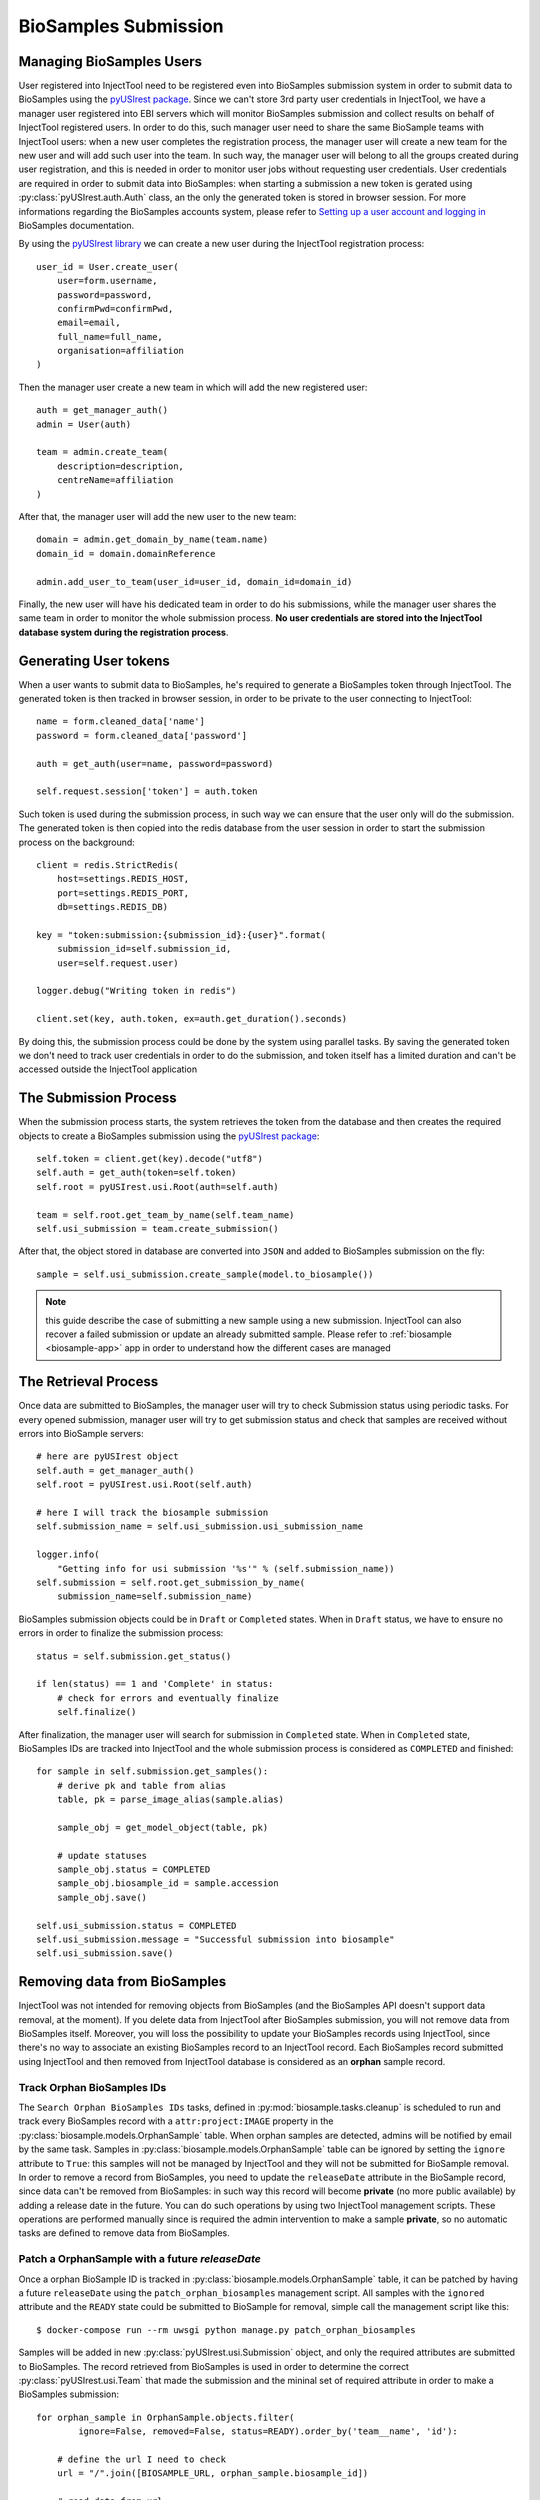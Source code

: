 
BioSamples Submission
=====================

Managing BioSamples Users
-------------------------

User registered into InjectTool need to be registered even into BioSamples submission
system in order to submit data to BioSamples using the `pyUSIrest package <https://pypi.org/project/pyUSIrest/>`_.
Since we can't store 3rd party user credentials in InjectTool, we have a manager
user registered into EBI servers which will monitor BioSamples submission and collect
results on behalf of InjectTool registered users. In order to do this, such manager
user need to share the same BioSample teams with InjectTool users:
when a new user completes the registration process, the manager user will create
a new team for the new user and will add such user into the team. In such way, the
manager user will belong to all the groups created during user registration, and this
is needed in order to monitor user jobs without requesting user credentials. User
credentials are required in order to submit data into BioSamples: when starting
a submission a new token is gerated using :py:class:`pyUSIrest.auth.Auth` class,
an the only the generated token is stored in browser session.
For more informations regarding the BioSamples accounts system, please refer to
`Setting up a user account and logging in <https://submission.ebi.ac.uk/api/docs/guide_accounts_and_logging_in.html>`_
BioSamples documentation.

By using the `pyUSIrest library <https://pyusirest.readthedocs.io/en/latest/>`_
we can create a new user during the InjectTool registration process::

  user_id = User.create_user(
      user=form.username,
      password=password,
      confirmPwd=confirmPwd,
      email=email,
      full_name=full_name,
      organisation=affiliation
  )

Then the manager user create a new team in which will add the new registered user::

  auth = get_manager_auth()
  admin = User(auth)

  team = admin.create_team(
      description=description,
      centreName=affiliation
  )

After that, the manager user will add the new user to the new team::

  domain = admin.get_domain_by_name(team.name)
  domain_id = domain.domainReference

  admin.add_user_to_team(user_id=user_id, domain_id=domain_id)

Finally, the new user will have his dedicated team in order to do his
submissions, while the manager user shares the same team in order to monitor the whole
submission process. **No user credentials are stored into the InjectTool database
system during the registration process**.

Generating User tokens
----------------------

When a user wants to submit data to BioSamples, he's required to generate a BioSamples
token through InjectTool. The generated token is then tracked in browser session,
in order to be private to the user connecting to InjectTool::

  name = form.cleaned_data['name']
  password = form.cleaned_data['password']

  auth = get_auth(user=name, password=password)

  self.request.session['token'] = auth.token

Such token is used during the submission process, in such way we can ensure that
the user only will do the submission. The generated token is then copied into the
redis database from the user session in order to start the submission process on
the background::

  client = redis.StrictRedis(
      host=settings.REDIS_HOST,
      port=settings.REDIS_PORT,
      db=settings.REDIS_DB)

  key = "token:submission:{submission_id}:{user}".format(
      submission_id=self.submission_id,
      user=self.request.user)

  logger.debug("Writing token in redis")

  client.set(key, auth.token, ex=auth.get_duration().seconds)

By doing this, the submission process could be done by the system using parallel
tasks. By saving the generated token we don't need to track user credentials
in order to do the submission, and token itself has a limited duration and can't be
accessed outside the InjectTool application

The Submission Process
----------------------

When the submission process starts, the system retrieves the token
from the database and then creates the required objects to create a BioSamples submission
using the `pyUSIrest package <https://pypi.org/project/pyUSIrest/>`_::

  self.token = client.get(key).decode("utf8")
  self.auth = get_auth(token=self.token)
  self.root = pyUSIrest.usi.Root(auth=self.auth)

  team = self.root.get_team_by_name(self.team_name)
  self.usi_submission = team.create_submission()

After that, the object stored in database are converted into ``JSON`` and added
to BioSamples submission on the fly::

  sample = self.usi_submission.create_sample(model.to_biosample())

.. note:: this guide describe the case of submitting a new sample using a new
   submission. InjectTool can also recover a failed submission or update an
   already submitted sample. Please refer to :ref:`biosample <biosample-app>` app
   in order to understand how the different cases are managed

The Retrieval Process
---------------------

Once data are submitted to BioSamples, the manager user will try to check
Submission status using periodic tasks. For every opened submission, manager user
will try to get submission status and check that samples are received without
errors into BioSample servers::

  # here are pyUSIrest object
  self.auth = get_manager_auth()
  self.root = pyUSIrest.usi.Root(self.auth)

  # here I will track the biosample submission
  self.submission_name = self.usi_submission.usi_submission_name

  logger.info(
      "Getting info for usi submission '%s'" % (self.submission_name))
  self.submission = self.root.get_submission_by_name(
      submission_name=self.submission_name)

BioSamples submission objects could be in ``Draft`` or ``Completed`` states. When
in ``Draft`` status, we have to ensure no errors in order to finalize the submission process::

  status = self.submission.get_status()

  if len(status) == 1 and 'Complete' in status:
      # check for errors and eventually finalize
      self.finalize()

After finalization, the manager user will search for submission in ``Completed``
state. When in ``Completed`` state, BioSamples IDs are tracked into InjectTool and
the whole submission process is considered as ``COMPLETED`` and finished::

  for sample in self.submission.get_samples():
      # derive pk and table from alias
      table, pk = parse_image_alias(sample.alias)

      sample_obj = get_model_object(table, pk)

      # update statuses
      sample_obj.status = COMPLETED
      sample_obj.biosample_id = sample.accession
      sample_obj.save()

  self.usi_submission.status = COMPLETED
  self.usi_submission.message = "Successful submission into biosample"
  self.usi_submission.save()

Removing data from BioSamples
-----------------------------

InjectTool was not intended for removing objects from BioSamples (and the BioSamples
API doesn't support data removal, at the moment). If you delete data from InjectTool
after BioSamples submission, you will not remove data from BioSamples itself.
Moreover, you will loss the possibility to update your BioSamples records using InjectTool,
since there's no way to associate an existing BioSamples record to an InjectTool
record. Each BioSamples record submitted using InjectTool and then removed from
InjectTool database is considered as an **orphan** sample record.

Track Orphan BioSamples IDs
^^^^^^^^^^^^^^^^^^^^^^^^^^^

The ``Search Orphan BioSamples IDs`` tasks, defined in :py:mod:`biosample.tasks.cleanup`
is scheduled to run and track every BioSamples record with a ``attr:project:IMAGE``
property in the :py:class:`biosample.models.OrphanSample` table. When orphan
samples are detected, admins will be notified by email by the same task. Samples
in :py:class:`biosample.models.OrphanSample` table can be ignored by setting the
``ignore`` attribute to ``True``: this samples will not be managed by InjectTool
and they will not be submitted for BioSample removal. In order to remove a record
from BioSamples, you need to update the ``releaseDate`` attribute in the BioSample
record, since data can't be removed from BioSamples: in such way this record will
become **private** (no more public available) by adding a release date in the future.
You can do such operations by using two InjectTool management scripts. These operations
are performed manually since is required the admin intervention to make a sample
**private**, so no automatic tasks are defined to remove data from BioSamples.

Patch a OrphanSample with a future *releaseDate*
^^^^^^^^^^^^^^^^^^^^^^^^^^^^^^^^^^^^^^^^^^^^^^^^

Once a orphan BioSample ID is tracked in :py:class:`biosample.models.OrphanSample`
table, it can be patched by having a future ``releaseDate`` using the ``patch_orphan_biosamples``
management script. All samples with the ``ignored`` attribute and the ``READY``
state could be submitted to BioSample for removal, simple call the management script
like this::

  $ docker-compose run --rm uwsgi python manage.py patch_orphan_biosamples

Samples will be added in new :py:class:`pyUSIrest.usi.Submission` object, and only
the required attributes are submitted to BioSamples. The record retrieved from
BioSamples is used in order to determine the correct :py:class:`pyUSIrest.usi.Team`
that made the submission and the mininal set of required attribute in order to make
a BioSamples submission::

  for orphan_sample in OrphanSample.objects.filter(
          ignore=False, removed=False, status=READY).order_by('team__name', 'id'):

      # define the url I need to check
      url = "/".join([BIOSAMPLE_URL, orphan_sample.biosample_id])

      # read data from url
      response = session.get(url)
      data = response.json()

      # check status
      if response.status_code == 403:
          logger.error("Error for %s (%s): %s" % (
              orphan_sample.biosample_id,
              data['error'],
              data['message'])
          )

          # this sample seems already removed
          continue

      # I need a new data dictionary to submit
      new_data = dict()

      # I suppose the accession exists, since I found this sample
      # using accession [biosample.id]
      new_data['accession'] = data.get(
          'accession', orphan_sample.biosample_id)

      new_data['alias'] = data['name']

      new_data['title'] = data['characteristics']['title'][0]['text']

      # this will be the most important attribute
      new_data['releaseDate'] = str(
          parse_date(data['releaseDate']) + RELEASE_TIMEDELTA)

      new_data['taxonId'] = data['taxId']

      # need to determine taxon as
      new_data['taxon'] = DictSpecie.objects.get(
          term__endswith=data['taxId']).label

      new_data['attributes'] = dict()

      new_data['description'] = "Removed by InjectTool"

      # set project again
      new_data['attributes']["Project"] = format_attribute(
          value="IMAGE")

Fetch patched sample and complete data removal process
^^^^^^^^^^^^^^^^^^^^^^^^^^^^^^^^^^^^^^^^^^^^^^^^^^^^^^

Using ``fetch_orphan_biosamples`` management script, submissions will be monitored
in order to get info and update database. Please ensure that you  are removing the
correct BioSamples id. You can update the orphan submission status using::

  $ docker-compose run --rm uwsgi python manage.py fetch_orphan_biosamples

Once the submission is verified, you can finalize your submission by calling
``fetch_orphan_biosamples`` with the ``--finalize`` option: after that your data will
be submitted to BioSamples and can't be modified again. Once data are submitted to
biosamples, call ``fetch_orphan_biosamples`` (without ``--finalize``) in order to
track submitted data in the :py:class:`biosample.models.OrphanSample` table:
removed samples will have the ``removed`` attribute set to ``True`` and the ``COMPLETED``
status, and they will not be included in future submissions for data removal.
